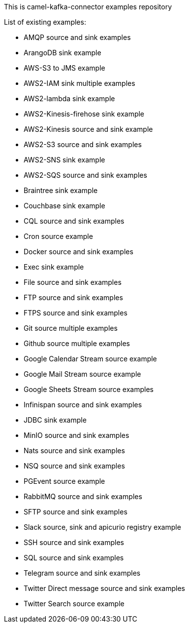 This is camel-kafka-connector examples repository

List of existing examples:

- AMQP source and sink examples
- ArangoDB sink example
- AWS-S3 to JMS example
- AWS2-IAM sink multiple examples
- AWS2-lambda sink example
- AWS2-Kinesis-firehose sink example
- AWS2-Kinesis source and sink example
- AWS2-S3 source and sink examples
- AWS2-SNS sink example
- AWS2-SQS source and sink examples
- Braintree sink example
- Couchbase sink example
- CQL source and sink examples
- Cron source example
- Docker source and sink examples
- Exec sink example
- File source and sink examples
- FTP source and sink examples
- FTPS source and sink examples
- Git source multiple examples
- Github source multiple examples
- Google Calendar Stream source example
- Google Mail Stream source example
- Google Sheets Stream source examples
- Infinispan source and sink examples
- JDBC sink example
- MinIO source and sink examples
- Nats source and sink examples
- NSQ source and sink examples
- PGEvent source example
- RabbitMQ source and sink examples
- SFTP source and sink examples
- Slack source, sink and apicurio registry example
- SSH source and sink examples
- SQL source and sink examples
- Telegram source and sink examples
- Twitter Direct message source and sink examples
- Twitter Search source example

